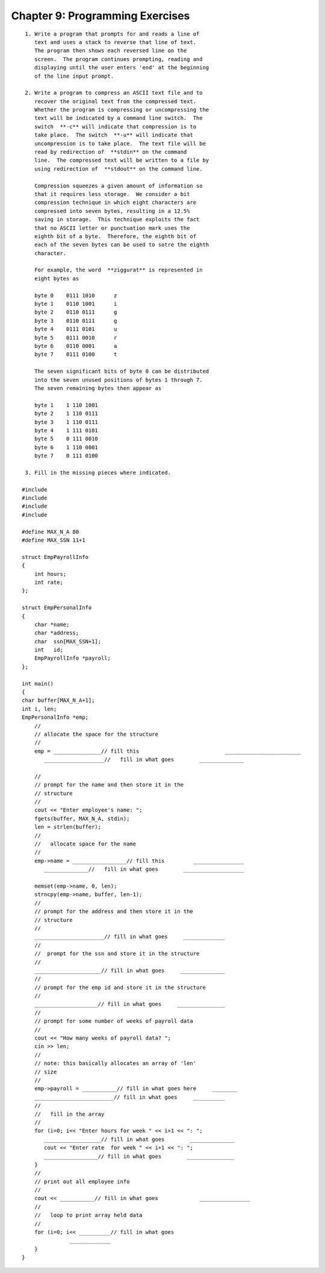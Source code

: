 


Chapter 9: Programming Exercises
================================

::

    
     1. Write a program that prompts for and reads a line of 
        text and uses a stack to reverse that line of text.  
        The program then shows each reversed line on the 
        screen.  The program continues prompting, reading and 
        displaying until the user enters 'end' at the beginning 
        of the line input prompt. 
    
     2. Write a program to compress an ASCII text file and to 
        recover the original text from the compressed text.  
        Whether the program is compressing or uncompressing the 
        text will be indicated by a command line switch.  The 
        switch  **-c** will indicate that compression is to 
        take place.  The switch  **-u** will indicate that
        uncompression is to take place.  The text file will be 
        read by redirection of  **stdin** on the command 
        line.  The compressed text will be written to a file by 
        using redirection of  **stdout** on the command line. 
    
        Compression squeezes a given amount of information so 
        that it requires less storage.  We consider a bit 
        compression technique in which eight characters are 
        compressed into seven bytes, resulting in a 12.5% 
        saving in storage.  This technique exploits the fact 
        that no ASCII letter or punctuation mark uses the 
        eighth bit of a byte.  Therefore, the eighth bit of 
        each of the seven bytes can be used to sotre the eighth 
        character.
    
        For example, the word  **ziggurat** is represented in 
        eight bytes as
    
        byte 0    0111 1010      z
        byte 1    0110 1001      i
        byte 2    0110 0111      g
        byte 3    0110 0111      g
        byte 4    0111 0101      u
        byte 5    0111 0010      r
        byte 6    0110 0001      a
        byte 7    0111 0100      t
    
        The seven significant bits of byte 0 can be distributed 
        into the seven unused positions of bytes 1 through 7.  
        The seven remaining bytes then appear as
    
        byte 1    1 110 1001
        byte 2    1 110 0111
        byte 3    1 110 0111
        byte 4    1 111 0101
        byte 5    0 111 0010
        byte 6    1 110 0001
        byte 7    0 111 0100
    
     3. Fill in the missing pieces where indicated.
    
    #include 
    #include 
    #include 
    #include 
    
    #define MAX_N_A 80
    #define MAX_SSN 11+1
    
    struct EmpPayrollInfo
    {
        int hours;
        int rate;
    };
    
    struct EmpPersonalInfo
    {
        char *name;
        char *address;
        char  ssn[MAX_SSN+1];
        int   id;
        EmpPayrollInfo *payroll;
    };
    
    int main()
    {
    char buffer[MAX_N_A+1];
    int i, len;
    EmpPersonalInfo *emp;
        //
        // allocate the space for the structure
        //
        emp = _______________// fill this                           ________________________
           ___________________//   fill in what goes        ______________
    
        // 
        // prompt for the name and then store it in the
        // structure 
        //
        cout << "Enter employee's name: ";
        fgets(buffer, MAX_N_A, stdin);
        len = strlen(buffer);
        //
        //   allocate space for the name
        //
        emp->name = _________________// fill this         ________________
           ______________//   fill in what goes        ___________________
    
        memset(emp->name, 0, len);
        strncpy(emp->name, buffer, len-1);
        //
        // prompt for the address and then store it in the 
        // structure
        //  
        ______________________// fill in what goes     _____________
        // 
        //  prompt for the ssn and store it in the structure 
        //
        _____________________// fill in what goes     ______________
        //
        // prompt for the emp id and store it in the structure 
        //
        ____________________// fill in what goes     _______________
        //
        // prompt for some number of weeks of payroll data 
        //
        cout << "How many weeks of payroll data? ";
        cin >> len;
        //
        // note: this basically allocates an array of 'len' 
        // size 
        //
        emp->payroll = ___________// fill in what goes here     ________
        _________________________// fill in what goes     __________
        //
        //   fill in the array
        //
        for (i=0; i<< "Enter hours for week " << i+1 << ": ";
           __________________// fill in what goes        ______________
           cout << "Enter rate  for week " << i+1 << ": ";
           _________________// fill in what goes        _______________
        }
        //
        // print out all employee info 
        //
        cout << ___________// fill in what goes             ________________
        //
        //   loop to print array held data 
        //
        for (i=0; i<< __________// fill in what goes 
                   _____________
        }
    } 




